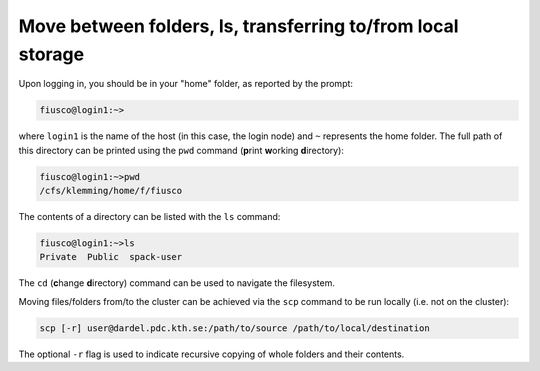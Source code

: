 Move between folders, ls, transferring to/from local storage
===============================================================

Upon logging in, you should be in your "home" folder, as reported by the prompt:

.. code:: console 

   fiusco@login1:~>

where ``login1`` is the name of the host (in this case, the login node) and ``~`` represents
the home folder. The full path of this directory can be printed using the ``pwd`` command
(**p**\ rint **w**\ orking **d**\ irectory):

.. code:: console 

    fiusco@login1:~>pwd
    /cfs/klemming/home/f/fiusco


The contents of a directory can be listed with the ``ls`` command:

.. code-block:: console 

    fiusco@login1:~>ls
    Private  Public  spack-user


The ``cd`` (**c**\ hange **d**\ irectory) command can be used to navigate the filesystem. 
 
Moving files/folders from/to the cluster can be achieved via the ``scp`` command to be run locally
(i.e. not on the cluster):

.. code-block:: console
    
    scp [-r] user@dardel.pdc.kth.se:/path/to/source /path/to/local/destination

The optional ``-r`` flag is used to indicate recursive copying of whole folders and their contents.

.. type-along::

    In this workshop, our working folder will be in ``/cfs/klemming/projects/supr/testingsharedbus/``. You can create your own folder:

    .. code-block:: bash 

        $ cd /cfs/klemming/projects/supr/testingsharedbus/
        $ mkdir my_name
    
    We can now clone the repository containing the material for the workshop:

    .. code-block:: bash

        $ cd my_name
        $ git clone https://github.com/ENCCS/supercomputing4ai_demo
        $ cd supercomputing4ai_demo